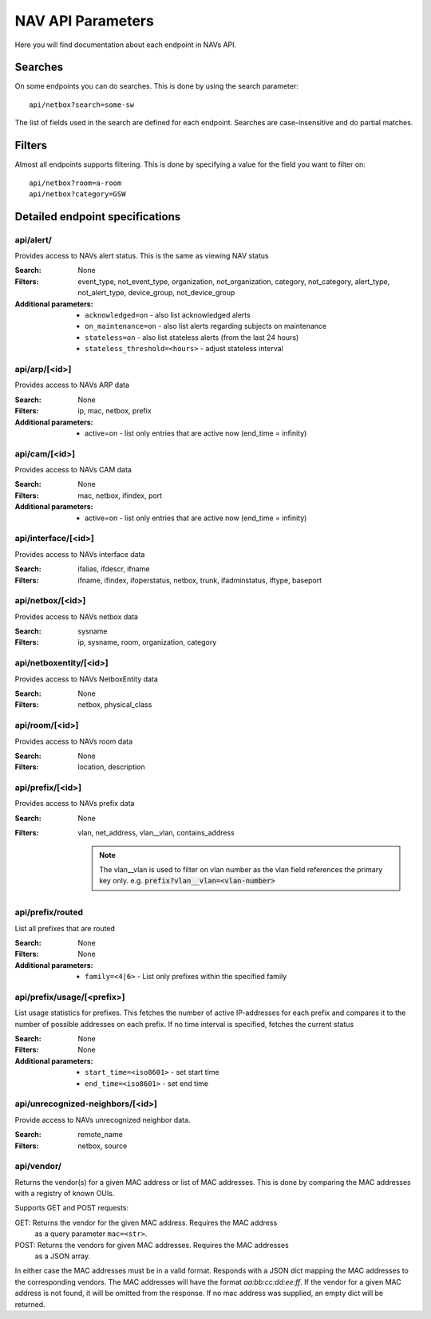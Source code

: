 ==================
NAV API Parameters
==================

Here you will find documentation about each endpoint in NAVs API.


Searches
========

On some endpoints you can do searches. This is done by using the search
parameter::

  api/netbox?search=some-sw

The list of fields used in the search are defined for each endpoint. Searches
are case-insensitive and do partial matches.


Filters
=======

Almost all endpoints supports filtering. This is done by specifying a value for
the field you want to filter on::

  api/netbox?room=a-room
  api/netbox?category=GSW


Detailed endpoint specifications
================================


api/alert/
----------

Provides access to NAVs alert status. This is the same as viewing NAV status

:Search: None

:Filters: event_type, not_event_type, organization, not_organization,
           category, not_category, alert_type, not_alert_type,
           device_group, not_device_group

:Additional parameters:
  - ``acknowledged=on`` -  also list acknowledged alerts
  - ``on_maintenance=on`` - also list alerts regarding subjects on maintenance
  - ``stateless=on`` - also list stateless alerts (from the last 24 hours)
  - ``stateless_threshold=<hours>`` - adjust stateless interval



api/arp/[<id>]
--------------

Provides access to NAVs ARP data

:Search: None

:Filters: ip, mac, netbox, prefix

:Additional parameters:
  - active=on - list only entries that are active now (end_time = infinity)


api/cam/[<id>]
--------------

Provides access to NAVs CAM data

:Search: None

:Filters: mac, netbox, ifindex, port

:Additional parameters:
  - active=on - list only entries that are active now (end_time = infinity)


api/interface/[<id>]
--------------------

Provides access to NAVs interface data

:Search: ifalias, ifdescr, ifname

:Filters: ifname, ifindex, ifoperstatus, netbox, trunk, ifadminstatus, iftype,
          baseport


api/netbox/[<id>]
-----------------

Provides access to NAVs netbox data

:Search: sysname

:Filters: ip, sysname, room, organization, category


api/netboxentity/[<id>]
---------------

Provides access to NAVs NetboxEntity data

:Search: None

:Filters: netbox, physical_class


api/room/[<id>]
---------------

Provides access to NAVs room data

:Search: None

:Filters: location, description


api/prefix/[<id>]
-----------------

Provides access to NAVs prefix data

:Search: None

:Filters: vlan, net_address, vlan__vlan, contains_address

    .. NOTE:: The vlan__vlan is used to filter on vlan number as the vlan field
              references the primary key only.
              e.g. :code:`prefix?vlan__vlan=<vlan-number>`


api/prefix/routed
-----------------

List all prefixes that are routed

:Search: None

:Filters: None

:Additional parameters:
  - ``family=<4|6>`` - List only prefixes within the specified family


api/prefix/usage/[<prefix>]
---------------------------

List usage statistics for prefixes. This fetches the number of active
IP-addresses for each prefix and compares it to the number of possible addresses
on each prefix. If no time interval is specified, fetches the current status

:Search: None

:Filters: None

:Additional parameters:
  - ``start_time=<iso8601>`` - set start time
  - ``end_time=<iso8601>`` - set end time


api/unrecognized-neighbors/[<id>]
---------------------------------

Provide access to NAVs unrecognized neighbor data.

:Search: remote_name

:Filters: netbox, source


api/vendor/
-----------
Returns the vendor(s) for a given MAC address or list of MAC addresses.
This is done by comparing the MAC addresses with a registry of known OUIs.

Supports GET and POST requests:

GET: Returns the vendor for the given MAC address. Requires the MAC address
      as a query parameter ``mac=<str>``.
POST: Returns the vendors for given MAC addresses. Requires the MAC addresses
       as a JSON array.

In either case the MAC addresses must be in a valid format.
Responds with a JSON dict mapping the MAC addresses to the corresponding vendors.
The MAC addresses will have the format `aa:bb:cc:dd:ee:ff`. If the vendor for a
given MAC address is not found, it will be omitted from the response.
If no mac address was supplied, an empty dict will be returned.
